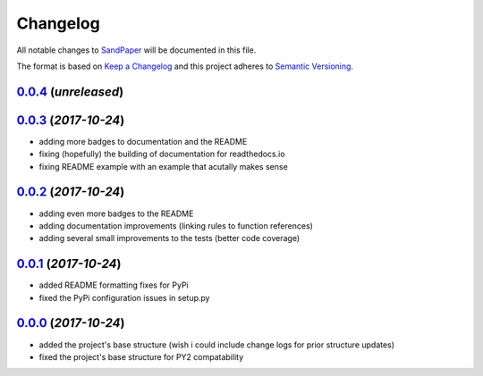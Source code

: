 =========
Changelog
=========

All notable changes to `SandPaper <https://github.com/stephen-bunn/sandpaper/>`_ will be documented in this file.

The format is based on `Keep a Changelog <http://keepachangelog.com/en/1.0.0/>`_ and this project adheres to `Semantic Versioning <http://semver.org/spec/v2.0.0.html>`_.

`0.0.4`_ (*unreleased*)
-----------------------


`0.0.3`_ (*2017-10-24*)
-----------------------
* adding more badges to documentation and the README
* fixing (hopefully) the building of documentation for readthedocs.io
* fixing README example with an example that acutally makes sense


`0.0.2`_ (*2017-10-24*)
-----------------------
* adding even more badges to the README
* adding documentation improvements (linking rules to function references)
* adding several small improvements to the tests (better code coverage)


`0.0.1`_ (*2017-10-24*)
-----------------------
* added README formatting fixes for PyPi
* fixed the PyPi configuration issues in setup.py


`0.0.0`_ (*2017-10-24*)
-----------------------
* added the project's base structure (wish i could include change logs for prior structure updates)
* fixed the project's base structure for PY2 compatability


.. _0.0.4: https://github.com/stephen-bunn/sandpaper/
.. _0.0.3: https://github.com/stephen-bunn/sandpaper/releases/tag/v0.0.3
.. _0.0.2: https://github.com/stephen-bunn/sandpaper/releases/tag/v0.0.2
.. _0.0.1: https://github.com/stephen-bunn/sandpaper/releases/tag/v0.0.1
.. _0.0.0: https://github.com/stephen-bunn/sandpaper/releases/tag/v0.0.0
